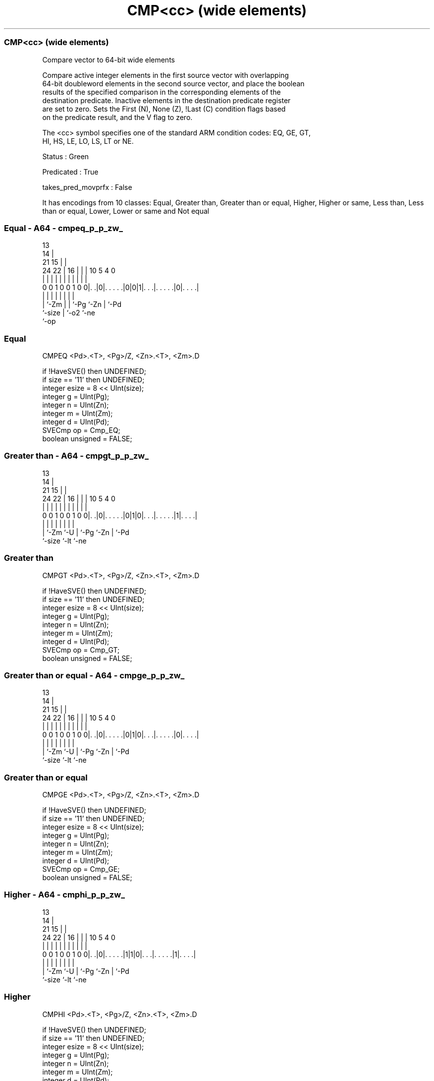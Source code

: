 .nh
.TH "CMP<cc> (wide elements)" "7" " "  "instruction" "sve"
.SS CMP<cc> (wide elements)
 Compare vector to 64-bit wide elements

 Compare active integer elements in the first source vector with overlapping
 64-bit doubleword elements in the second source vector, and place the boolean
 results of the specified comparison in the corresponding elements of the
 destination predicate. Inactive elements in the destination predicate register
 are set to zero. Sets the First (N), None (Z), !Last (C) condition flags based
 on the predicate result, and the V flag to zero.



 The <cc> symbol specifies one of the standard ARM condition codes: EQ, GE, GT,
 HI, HS, LE, LO, LS, LT or NE.

 Status : Green

 Predicated : True

 takes_pred_movprfx : False


It has encodings from 10 classes: Equal, Greater than, Greater than or equal, Higher, Higher or same, Less than, Less than or equal, Lower, Lower or same and Not equal

.SS Equal - A64 - cmpeq_p_p_zw_
 
                                       13                          
                                     14 |                          
                       21          15 | |                          
                 24  22 |        16 | | |    10         5 4       0
                  |   | |         | | | |     |         | |       |
   0 0 1 0 0 1 0 0|. .|0|. . . . .|0|0|1|. . .|. . . . .|0|. . . .|
                  |     |         |   | |     |         | |
                  |     `-Zm      |   | `-Pg  `-Zn      | `-Pd
                  `-size          |   `-o2              `-ne
                                  `-op
  
  
 
.SS Equal
 
 CMPEQ   <Pd>.<T>, <Pg>/Z, <Zn>.<T>, <Zm>.D
 
 if !HaveSVE() then UNDEFINED;
 if size == '11' then UNDEFINED;
 integer esize = 8 << UInt(size);
 integer g = UInt(Pg);
 integer n = UInt(Zn);
 integer m = UInt(Zm);
 integer d = UInt(Pd);
 SVECmp op = Cmp_EQ;
 boolean unsigned = FALSE;
.SS Greater than - A64 - cmpgt_p_p_zw_
 
                                       13                          
                                     14 |                          
                       21          15 | |                          
                 24  22 |        16 | | |    10         5 4       0
                  |   | |         | | | |     |         | |       |
   0 0 1 0 0 1 0 0|. .|0|. . . . .|0|1|0|. . .|. . . . .|1|. . . .|
                  |     |         |   | |     |         | |
                  |     `-Zm      `-U | `-Pg  `-Zn      | `-Pd
                  `-size              `-lt              `-ne
  
  
 
.SS Greater than
 
 CMPGT   <Pd>.<T>, <Pg>/Z, <Zn>.<T>, <Zm>.D
 
 if !HaveSVE() then UNDEFINED;
 if size == '11' then UNDEFINED;
 integer esize = 8 << UInt(size);
 integer g = UInt(Pg);
 integer n = UInt(Zn);
 integer m = UInt(Zm);
 integer d = UInt(Pd);
 SVECmp op = Cmp_GT;
 boolean unsigned = FALSE;
.SS Greater than or equal - A64 - cmpge_p_p_zw_
 
                                       13                          
                                     14 |                          
                       21          15 | |                          
                 24  22 |        16 | | |    10         5 4       0
                  |   | |         | | | |     |         | |       |
   0 0 1 0 0 1 0 0|. .|0|. . . . .|0|1|0|. . .|. . . . .|0|. . . .|
                  |     |         |   | |     |         | |
                  |     `-Zm      `-U | `-Pg  `-Zn      | `-Pd
                  `-size              `-lt              `-ne
  
  
 
.SS Greater than or equal
 
 CMPGE   <Pd>.<T>, <Pg>/Z, <Zn>.<T>, <Zm>.D
 
 if !HaveSVE() then UNDEFINED;
 if size == '11' then UNDEFINED;
 integer esize = 8 << UInt(size);
 integer g = UInt(Pg);
 integer n = UInt(Zn);
 integer m = UInt(Zm);
 integer d = UInt(Pd);
 SVECmp op = Cmp_GE;
 boolean unsigned = FALSE;
.SS Higher - A64 - cmphi_p_p_zw_
 
                                       13                          
                                     14 |                          
                       21          15 | |                          
                 24  22 |        16 | | |    10         5 4       0
                  |   | |         | | | |     |         | |       |
   0 0 1 0 0 1 0 0|. .|0|. . . . .|1|1|0|. . .|. . . . .|1|. . . .|
                  |     |         |   | |     |         | |
                  |     `-Zm      `-U | `-Pg  `-Zn      | `-Pd
                  `-size              `-lt              `-ne
  
  
 
.SS Higher
 
 CMPHI   <Pd>.<T>, <Pg>/Z, <Zn>.<T>, <Zm>.D
 
 if !HaveSVE() then UNDEFINED;
 if size == '11' then UNDEFINED;
 integer esize = 8 << UInt(size);
 integer g = UInt(Pg);
 integer n = UInt(Zn);
 integer m = UInt(Zm);
 integer d = UInt(Pd);
 SVECmp op = Cmp_GT;
 boolean unsigned = TRUE;
.SS Higher or same - A64 - cmphs_p_p_zw_
 
                                       13                          
                                     14 |                          
                       21          15 | |                          
                 24  22 |        16 | | |    10         5 4       0
                  |   | |         | | | |     |         | |       |
   0 0 1 0 0 1 0 0|. .|0|. . . . .|1|1|0|. . .|. . . . .|0|. . . .|
                  |     |         |   | |     |         | |
                  |     `-Zm      `-U | `-Pg  `-Zn      | `-Pd
                  `-size              `-lt              `-ne
  
  
 
.SS Higher or same
 
 CMPHS   <Pd>.<T>, <Pg>/Z, <Zn>.<T>, <Zm>.D
 
 if !HaveSVE() then UNDEFINED;
 if size == '11' then UNDEFINED;
 integer esize = 8 << UInt(size);
 integer g = UInt(Pg);
 integer n = UInt(Zn);
 integer m = UInt(Zm);
 integer d = UInt(Pd);
 SVECmp op = Cmp_GE;
 boolean unsigned = TRUE;
.SS Less than - A64 - cmplt_p_p_zw_
 
                                       13                          
                                     14 |                          
                       21          15 | |                          
                 24  22 |        16 | | |    10         5 4       0
                  |   | |         | | | |     |         | |       |
   0 0 1 0 0 1 0 0|. .|0|. . . . .|0|1|1|. . .|. . . . .|0|. . . .|
                  |     |         |   | |     |         | |
                  |     `-Zm      `-U | `-Pg  `-Zn      | `-Pd
                  `-size              `-lt              `-ne
  
  
 
.SS Less than
 
 CMPLT   <Pd>.<T>, <Pg>/Z, <Zn>.<T>, <Zm>.D
 
 if !HaveSVE() then UNDEFINED;
 if size == '11' then UNDEFINED;
 integer esize = 8 << UInt(size);
 integer g = UInt(Pg);
 integer n = UInt(Zn);
 integer m = UInt(Zm);
 integer d = UInt(Pd);
 SVECmp op = Cmp_LT;
 boolean unsigned = FALSE;
.SS Less than or equal - A64 - cmple_p_p_zw_
 
                                       13                          
                                     14 |                          
                       21          15 | |                          
                 24  22 |        16 | | |    10         5 4       0
                  |   | |         | | | |     |         | |       |
   0 0 1 0 0 1 0 0|. .|0|. . . . .|0|1|1|. . .|. . . . .|1|. . . .|
                  |     |         |   | |     |         | |
                  |     `-Zm      `-U | `-Pg  `-Zn      | `-Pd
                  `-size              `-lt              `-ne
  
  
 
.SS Less than or equal
 
 CMPLE   <Pd>.<T>, <Pg>/Z, <Zn>.<T>, <Zm>.D
 
 if !HaveSVE() then UNDEFINED;
 if size == '11' then UNDEFINED;
 integer esize = 8 << UInt(size);
 integer g = UInt(Pg);
 integer n = UInt(Zn);
 integer m = UInt(Zm);
 integer d = UInt(Pd);
 SVECmp op = Cmp_LE;
 boolean unsigned = FALSE;
.SS Lower - A64 - cmplo_p_p_zw_
 
                                       13                          
                                     14 |                          
                       21          15 | |                          
                 24  22 |        16 | | |    10         5 4       0
                  |   | |         | | | |     |         | |       |
   0 0 1 0 0 1 0 0|. .|0|. . . . .|1|1|1|. . .|. . . . .|0|. . . .|
                  |     |         |   | |     |         | |
                  |     `-Zm      `-U | `-Pg  `-Zn      | `-Pd
                  `-size              `-lt              `-ne
  
  
 
.SS Lower
 
 CMPLO   <Pd>.<T>, <Pg>/Z, <Zn>.<T>, <Zm>.D
 
 if !HaveSVE() then UNDEFINED;
 if size == '11' then UNDEFINED;
 integer esize = 8 << UInt(size);
 integer g = UInt(Pg);
 integer n = UInt(Zn);
 integer m = UInt(Zm);
 integer d = UInt(Pd);
 SVECmp op = Cmp_LT;
 boolean unsigned = TRUE;
.SS Lower or same - A64 - cmpls_p_p_zw_
 
                                       13                          
                                     14 |                          
                       21          15 | |                          
                 24  22 |        16 | | |    10         5 4       0
                  |   | |         | | | |     |         | |       |
   0 0 1 0 0 1 0 0|. .|0|. . . . .|1|1|1|. . .|. . . . .|1|. . . .|
                  |     |         |   | |     |         | |
                  |     `-Zm      `-U | `-Pg  `-Zn      | `-Pd
                  `-size              `-lt              `-ne
  
  
 
.SS Lower or same
 
 CMPLS   <Pd>.<T>, <Pg>/Z, <Zn>.<T>, <Zm>.D
 
 if !HaveSVE() then UNDEFINED;
 if size == '11' then UNDEFINED;
 integer esize = 8 << UInt(size);
 integer g = UInt(Pg);
 integer n = UInt(Zn);
 integer m = UInt(Zm);
 integer d = UInt(Pd);
 SVECmp op = Cmp_LE;
 boolean unsigned = TRUE;
.SS Not equal - A64 - cmpne_p_p_zw_
 
                                       13                          
                                     14 |                          
                       21          15 | |                          
                 24  22 |        16 | | |    10         5 4       0
                  |   | |         | | | |     |         | |       |
   0 0 1 0 0 1 0 0|. .|0|. . . . .|0|0|1|. . .|. . . . .|1|. . . .|
                  |     |         |   | |     |         | |
                  |     `-Zm      |   | `-Pg  `-Zn      | `-Pd
                  `-size          |   `-o2              `-ne
                                  `-op
  
  
 
.SS Not equal
 
 CMPNE   <Pd>.<T>, <Pg>/Z, <Zn>.<T>, <Zm>.D
 
 if !HaveSVE() then UNDEFINED;
 if size == '11' then UNDEFINED;
 integer esize = 8 << UInt(size);
 integer g = UInt(Pg);
 integer n = UInt(Zn);
 integer m = UInt(Zm);
 integer d = UInt(Pd);
 SVECmp op = Cmp_NE;
 boolean unsigned = FALSE;
 
 CheckSVEEnabled();
 integer elements = VL DIV esize;
 bits(PL) mask = P[g];
 bits(VL) operand1 = Z[n];
 bits(VL) operand2 = Z[m];
 bits(PL) result;
 
 for e = 0 to elements-1
     integer element1 = Int(Elem[operand1, e, esize], unsigned);
     integer element2 = Int(Elem[operand2, (e * esize) DIV 64, 64], unsigned);
     if ElemP[mask, e, esize] == '1' then
         boolean cond;
         case op of
             when Cmp_EQ cond = element1 == element2;
             when Cmp_NE cond = element1 != element2;
             when Cmp_GE cond = element1 >= element2;
             when Cmp_LT cond = element1 <  element2;
             when Cmp_GT cond = element1 >  element2;
             when Cmp_LE cond = element1 <= element2;
         ElemP[result, e, esize] = if cond then '1' else '0';
     else
         ElemP[result, e, esize] = '0';
 
 PSTATE.<N,Z,C,V> = PredTest(mask, result, esize);
 P[d] = result;
 

.SS Assembler Symbols

 <Pd>
  Encoded in Pd
  Is the name of the destination scalable predicate register, encoded in the
  "Pd" field.

 <T>
  Encoded in size
  Is the size specifier,

  size <T>      
  00   B        
  01   H        
  10   S        
  11   RESERVED 

 <Pg>
  Encoded in Pg
  Is the name of the governing scalable predicate register P0-P7, encoded in the
  "Pg" field.

 <Zn>
  Encoded in Zn
  Is the name of the first source scalable vector register, encoded in the "Zn"
  field.

 <Zm>
  Encoded in Zm
  Is the name of the second source scalable vector register, encoded in the "Zm"
  field.



.SS Operation

 CheckSVEEnabled();
 integer elements = VL DIV esize;
 bits(PL) mask = P[g];
 bits(VL) operand1 = Z[n];
 bits(VL) operand2 = Z[m];
 bits(PL) result;
 
 for e = 0 to elements-1
     integer element1 = Int(Elem[operand1, e, esize], unsigned);
     integer element2 = Int(Elem[operand2, (e * esize) DIV 64, 64], unsigned);
     if ElemP[mask, e, esize] == '1' then
         boolean cond;
         case op of
             when Cmp_EQ cond = element1 == element2;
             when Cmp_NE cond = element1 != element2;
             when Cmp_GE cond = element1 >= element2;
             when Cmp_LT cond = element1 <  element2;
             when Cmp_GT cond = element1 >  element2;
             when Cmp_LE cond = element1 <= element2;
         ElemP[result, e, esize] = if cond then '1' else '0';
     else
         ElemP[result, e, esize] = '0';
 
 PSTATE.<N,Z,C,V> = PredTest(mask, result, esize);
 P[d] = result;

